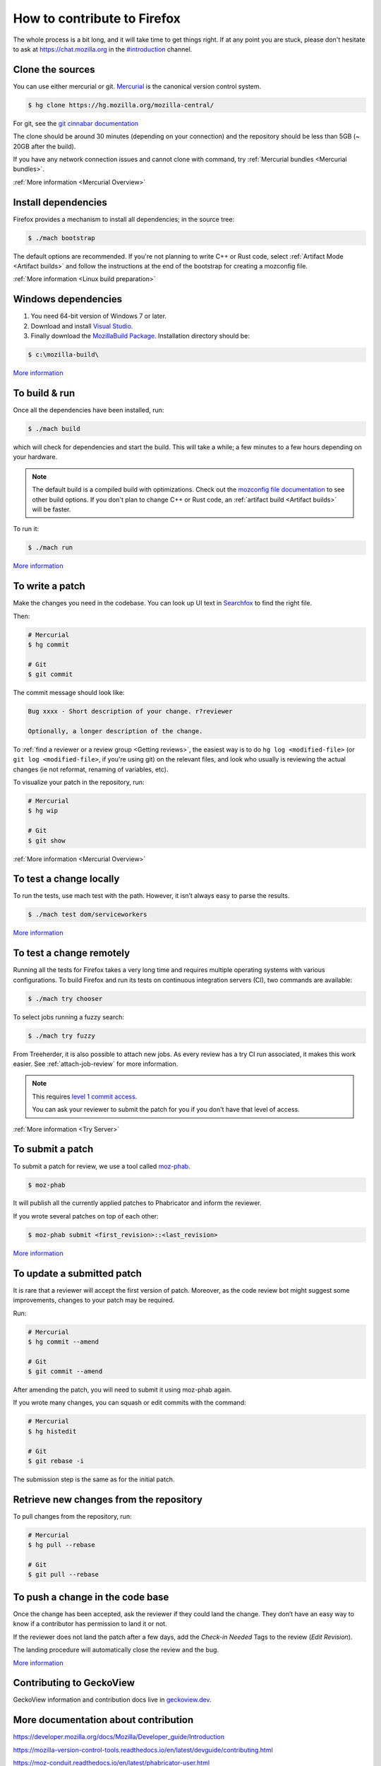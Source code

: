 How to contribute to Firefox
============================


The whole process is a bit long, and it will take time to get things right.
If at any point you are stuck, please don't hesitate to ask at `https://chat.mozilla.org <https://chat.mozilla.org>`__
in the `#introduction <https://chat.mozilla.org/#/room/#introduction:mozilla.org>`__ channel.

Clone the sources
-----------------

You can use either mercurial or git. `Mercurial <https://www.mercurial-scm.org/downloads>`__ is the canonical version control system.

.. code-block:: shell

    $ hg clone https://hg.mozilla.org/mozilla-central/

For git, see the `git cinnabar documentation <https://github.com/glandium/git-cinnabar/wiki/Mozilla:-A-git-workflow-for-Gecko-development>`__

The clone should be around 30 minutes (depending on your connection) and
the repository should be less than 5GB (~ 20GB after the build).

If you have any network connection issues and cannot clone with command, try :ref:`Mercurial bundles <Mercurial bundles>`.

:ref:`More information <Mercurial Overview>`

Install dependencies
--------------------

Firefox provides a mechanism to install all dependencies; in the source tree:

.. code-block:: shell

     $ ./mach bootstrap

The default options are recommended.
If you're not planning to write C++ or Rust code, select :ref:`Artifact Mode <Artifact builds>`
and follow the instructions at the end of the bootstrap for creating a mozconfig file.

:ref:`More information <Linux build preparation>`

Windows dependencies
--------------------

#. You need 64-bit version of Windows 7 or later.
#. Download and install `Visual Studio. <https://visualstudio.microsoft.com/downloads/>`__
#. Finally download the `MozillaBuild Package. <https://ftp.mozilla.org/pub/mozilla.org/mozilla/libraries/win32/MozillaBuildSetup-Latest.exe>`__ Installation directory should be:

.. code-block:: shell

    $ c:\mozilla-build\

`More
information <https://developer.mozilla.org/docs/Mozilla/Developer_guide/Build_Instructions/Windows_Prerequisites>`__


To build & run
--------------

Once all the dependencies have been installed, run:

.. code-block:: shell

     $ ./mach build

which will check for dependencies and start the build.
This will take a while; a few minutes to a few hours depending on your hardware.

.. note::

    The default build is a compiled build with optimizations. Check out the
    `mozconfig file documentation <https://developer.mozilla.org/en-US/docs/Mozilla/Developer_guide/Build_Instructions/Configuring_Build_Options>`__
    to see other build options. If you don't plan to change C++ or Rust code,
    an :ref:`artifact build <Artifact builds>` will be faster.

To run it:

.. code-block:: shell

     $ ./mach run

`More
information <https://developer.mozilla.org/docs/Mozilla/Developer_guide/Build_Instructions/Simple_Firefox_build/Linux_and_MacOS_build_preparation>`__


To write a patch
----------------

Make the changes you need in the codebase. You can look up UI text in `Searchfox <https://searchfox.org>`__ to find the right file.

Then:

.. code-block:: shell

    # Mercurial
    $ hg commit

    # Git
    $ git commit

The commit message should look like:

.. code-block::

    Bug xxxx - Short description of your change. r?reviewer

    Optionally, a longer description of the change.

To :ref:`find a reviewer or a review group <Getting reviews>`, the easiest way is to do
``hg log <modified-file>`` (or ``git log <modified-file>``, if
you're using git) on the relevant files, and look who usually is
reviewing the actual changes (ie not reformat, renaming of variables, etc).

To visualize your patch in the repository, run:

.. code-block:: shell

    # Mercurial
    $ hg wip

    # Git
    $ git show


:ref:`More information <Mercurial Overview>`


To test a change locally
------------------------

To run the tests, use mach test with the path. However, it isn’t
always easy to parse the results.

.. code-block:: shell

    $ ./mach test dom/serviceworkers

`More information <https://developer.mozilla.org/docs/Mozilla/QA/Automated_testing>`__

To test a change remotely
-------------------------

Running all the tests for Firefox takes a very long time and requires multiple
operating systems with various configurations. To build Firefox and run its
tests on continuous integration servers (CI), two commands are available:

.. code-block:: shell

    $ ./mach try chooser

To select jobs running a fuzzy search:

.. code-block:: shell

    $ ./mach try fuzzy

From Treeherder, it is also possible to attach new jobs. As every review has
a try CI run associated, it makes this work easier. See :ref:`attach-job-review` for
more information.

.. note::

    This requires `level 1 commit access <https://www.mozilla.org/about/governance/policies/commit/access-policy/>`__.

    You can ask your reviewer to submit the patch for you if you don't have that
    level of access.

:ref:`More information <Try Server>`


To submit a patch
-----------------

To submit a patch for review, we use a tool called `moz-phab <https://pypi.org/project/MozPhab/>`__.

.. code-block:: shell

     $ moz-phab

It will publish all the currently applied patches to Phabricator and inform the reviewer.

If you wrote several patches on top of each other:

.. code-block:: shell

    $ moz-phab submit <first_revision>::<last_revision>

`More
information <https://moz-conduit.readthedocs.io/en/latest/phabricator-user.html>`__

To update a submitted patch
---------------------------

It is rare that a reviewer will accept the first version of patch. Moreover,
as the code review bot might suggest some improvements, changes to your patch
may be required.

Run:

.. code-block:: shell

   # Mercurial
   $ hg commit --amend

   # Git
   $ git commit --amend

After amending the patch, you will need to submit it using moz-phab again.

If you wrote many changes, you can squash or edit commits with the
command:

.. code-block:: shell

   # Mercurial
   $ hg histedit

   # Git
   $ git rebase -i

The submission step is the same as for the initial patch.

Retrieve new changes from the repository
----------------------------------------

To pull changes from the repository, run:

.. code-block:: shell

   # Mercurial
   $ hg pull --rebase

   # Git
   $ git pull --rebase

To push a change in the code base
---------------------------------

Once the change has been accepted, ask the reviewer if they could land
the change. They don’t have an easy way to know if a contributor has
permission to land it or not.

If the reviewer does not land the patch after a few days, add
the *Check-in Needed* Tags to the review (*Edit Revision*).

The landing procedure will automatically close the review and the bug.

`More
information <https://developer.mozilla.org/docs/Mozilla/Developer_guide/How_to_Submit_a_Patch#Submitting_the_patch>`__

Contributing to GeckoView
-------------------------

GeckoView information and contribution docs live in `geckoview.dev <https://geckoview.dev>`__.

More documentation about contribution
-------------------------------------

https://developer.mozilla.org/docs/Mozilla/Developer_guide/Introduction

https://mozilla-version-control-tools.readthedocs.io/en/latest/devguide/contributing.html

https://moz-conduit.readthedocs.io/en/latest/phabricator-user.html
